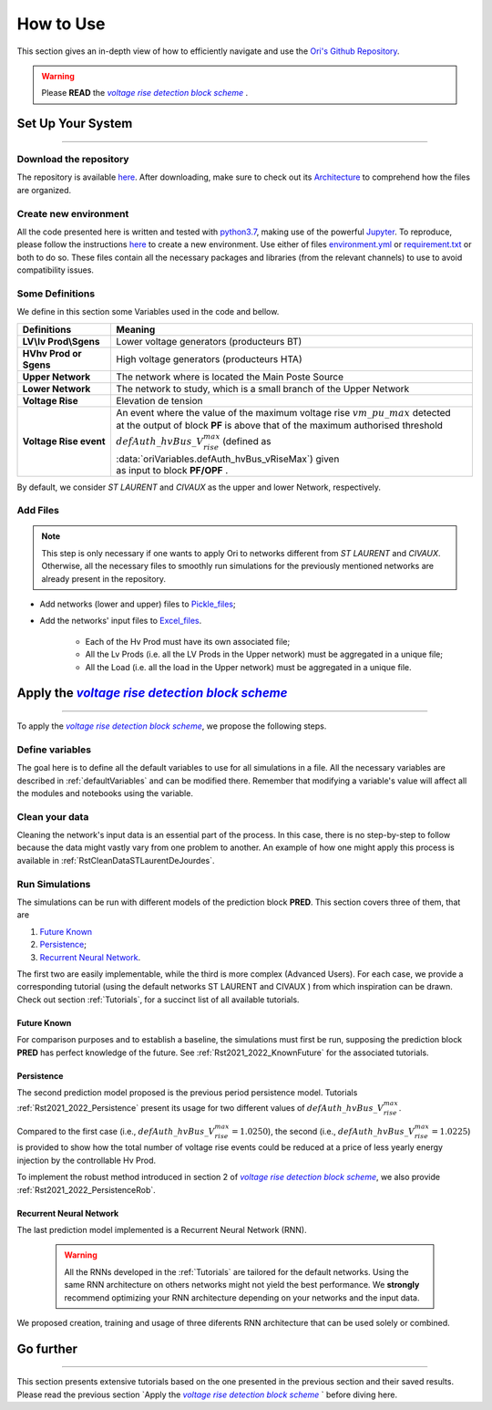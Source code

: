 .. |vRiseBlockScheme| replace:: `voltage rise detection block scheme`
.. _vRiseBlockScheme: https://github.com/pajjaecat/ORI-SRD/blob/main/Ressources/Docs/VRiseControlBlockScheme.pdf
.. |uppernet| replace:: `ST LAURENT`
.. |lowernet| replace:: `CIVAUX`



How to Use
##############
 
 
This section gives an in-depth view of how to efficiently navigate and use the
`Ori's Github Repository <https://github.com/pajjaecat/ORI-SRD>`_.

.. warning:: 
    Please **READ** the |vRiseBlockScheme|_ .
  


Set Up Your System
--------------------
**********************


Download the repository
^^^^^^^^^^^^^^^^^^^^^^^^

The repository is available  `here <https://github.com/pajjaecat/ORI-SRD>`_. After downloading, make sure to check out
its `Architecture <https://github.com/pajjaecat/ORI-SRD/blob/main/Ressources/README.md>`_ to comprehend how the files
are organized.



Create  new environment 
^^^^^^^^^^^^^^^^^^^^^^^^

All the code presented here is written and tested with `python3.7 <https://www.python.org/>`_, making use of the
powerful `Jupyter <https://jupyter.org/)>`_. To reproduce, please follow the instructions
`here <https://stackoverflow.com/questions/48787250/set-up-virtualenv-using-a-requirements-txt-generated-by-cond>`_ to
create a new environment. Use either of files `environment.yml <https://github.com/pajjaecat/ORI-SRD/blob/main/environment.yml>`_
or  `requirement.txt <https://github.com/pajjaecat/ORI-SRD/blob/main/requirements.txt>`_  or both to do so. These files
contain all the necessary packages and libraries (from the relevant channels) to use to avoid compatibility issues.


Some Definitions
^^^^^^^^^^^^^^^^^^
We define in this section some Variables used in the code and bellow.

============================  =====================================================================================
         **Definitions**                **Meaning**
============================  =====================================================================================
**LV\\lv Prod\\Sgens**         Lower voltage generators (producteurs BT)
**HV\hv Prod or Sgens**        High voltage generators (producteurs HTA)
**Upper Network**              The network where is located the Main Poste Source
**Lower Network**              The network to study, which is a small branch of the Upper Network
**Voltage Rise**               Elevation de tension
**Voltage Rise event**         | An event where the value of the  maximum voltage rise :math:`vm\_ pu\_ max` detected
                               | at the output of block **PF** is above that of the maximum authorised threshold  
                               | :math:`defAuth\_ hvBus\_ V_{rise}^{max}` (defined as :data:`oriVariables.defAuth_hvBus_vRiseMax`) 
                                  given
                               | as input to block **PF/OPF** .
============================  =====================================================================================


By default, we consider |uppernet| and |lowernet| as the upper and lower Network, respectively. 


Add Files
^^^^^^^^^^^^

.. note::
   This step is only necessary if one wants to apply Ori to networks different from |uppernet| and |lowernet|.
   Otherwise, all the necessary files to smoothly run simulations for the previously mentioned networks are
   already present in the repository.
 
 
- Add networks (lower and upper) files to  `Pickle_files <https://github.com/pajjaecat/ORI-SRD/tree/main/Ressources/Pickle_files>`_;
- Add the networks' input files to `Excel_files <https://github.com/pajjaecat/ORI-SRD/tree/main/Ressources/Excel_files>`_. 

   - Each of the Hv Prod must have its own associated file;
   - All the Lv Prods (i.e. all the LV Prods in the Upper network) must be aggregated in a unique file;
   - All the Load (i.e. all the load in the Upper network) must be aggregated in a unique file.




Apply the |vRiseBlockScheme|_ 
-------------------------------
**********************************


To apply the |vRiseBlockScheme|_, we propose the following steps. 


Define variables
^^^^^^^^^^^^^^^^^^

The goal here is to define all the default variables to use for all simulations in a file. All the necessary variables
are described in :ref:`defaultVariables` and can be modified there. Remember that modifying a variable's value will
affect all the modules and notebooks using the variable.


Clean your data
^^^^^^^^^^^^^^^^^
Cleaning the network's input data is an essential part of the process. In this case, there is no step-by-step to follow
because the data might vastly vary from one problem to another. An example of how one might apply this process is
available in :ref:`RstCleanDataSTLaurentDeJourdes`.


Run Simulations
^^^^^^^^^^^^^^^^
The simulations can be run with different models of the prediction block **PRED**. This section covers three of them,
that are

#. `Future Known`_
#. `Persistence`_;
#. `Recurrent Neural Network`_.

The first two are easily implementable, while the third is more complex (Advanced Users). For each case, we provide a
corresponding tutorial (using the default networks ST LAURENT and CIVAUX ) from which inspiration can be drawn. Check
out section :ref:`Tutorials`, for a succinct list of all available tutorials.

Future Known
=============
For comparison purposes and to establish a baseline, the simulations must first be run, supposing the prediction block 
**PRED** has perfect knowledge of the future. See :ref:`Rst2021_2022_KnownFuture` for the associated tutorials.


Persistence
===========
The second prediction model proposed is the previous period persistence model. Tutorials 
:ref:`Rst2021_2022_Persistence` present its usage for two different values of :math:`defAuth\_ hvBus\_ V^{max}_{rise}`.

Compared to the first case (i.e., :math:`defAuth\_ hvBus\_ V^{max}_{rise} = 1.0250`), the second 
(i.e., :math:`defAuth\_ hvBus\_ V^{max}_{rise} = 1.0225`) is provided to show how the total number of voltage rise events 
could be reduced at a price of less yearly energy injection by the controllable Hv Prod. 

To implement the robust method introduced in section 2 of |vRiseBlockScheme|_, we also provide :ref:`Rst2021_2022_PersistenceRob`.


Recurrent Neural Network
========================
The last prediction model implemented is a Recurrent Neural Network (RNN). 

  .. warning ::
       All the RNNs developed in the :ref:`Tutorials` are tailored for the default networks. Using the same RNN architecture on others
       networks might not yield the best performance. We **strongly** recommend optimizing your RNN architecture depending on 
       your networks and the input data. 
       
We proposed creation, training and usage of three diferents RNN architecture that can be used solely or combined. 



Go further
-----------
**************


This section presents extensive tutorials based on the one presented in the previous section and their saved results. Please read the previous 
section `Apply the |vRiseBlockScheme|_ ` before diving here.




